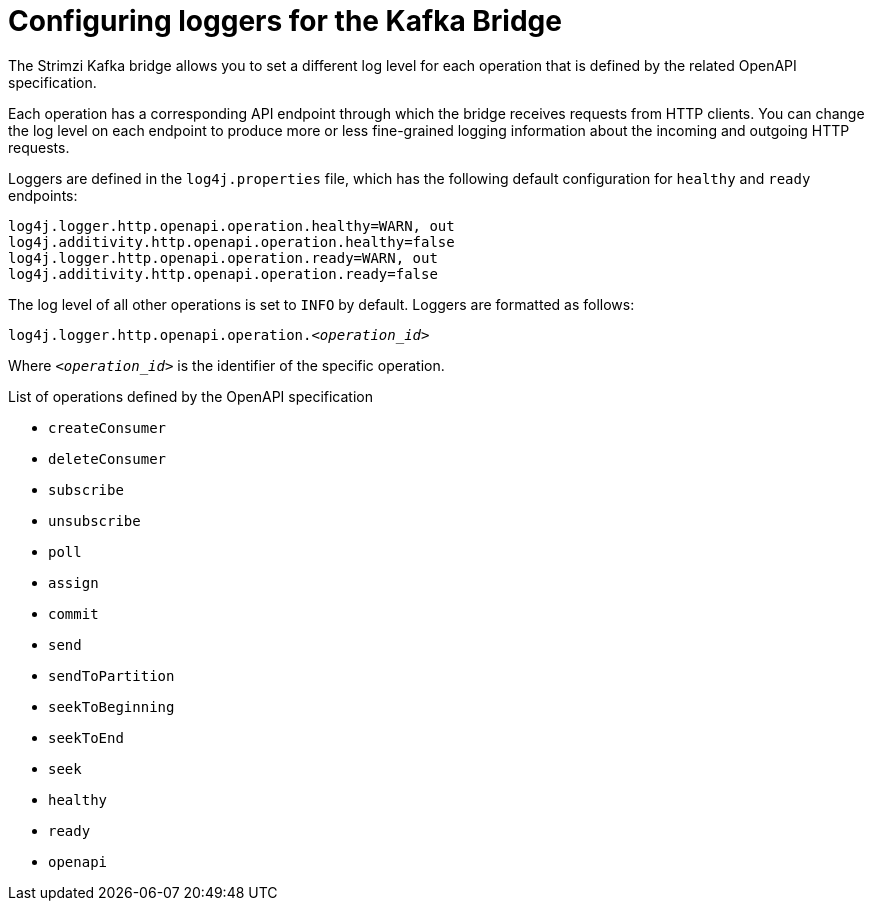 // Module included in the following assemblies:
//
// assembly-kafka-bridge-overview.adoc

[id='con-loggers-kafka-bridge-{context}']

[role="_abstract"]
= Configuring loggers for the Kafka Bridge

The Strimzi Kafka bridge allows you to set a different log level for each operation that is defined by the related OpenAPI specification.

Each operation has a corresponding API endpoint through which the bridge receives requests from HTTP clients.
You can change the log level on each endpoint to produce more or less fine-grained logging information about the incoming and outgoing HTTP requests.

Loggers are defined in the `log4j.properties` file, which has the following default configuration for `healthy` and `ready` endpoints:

```
log4j.logger.http.openapi.operation.healthy=WARN, out
log4j.additivity.http.openapi.operation.healthy=false
log4j.logger.http.openapi.operation.ready=WARN, out
log4j.additivity.http.openapi.operation.ready=false
```

The log level of all other operations is set to `INFO` by default.
Loggers are formatted as follows:

[source,properties,subs=+quotes]
----
log4j.logger.http.openapi.operation._<operation_id>_
----

Where `_<operation_id>_` is the identifier of the specific operation.

.List of operations defined by the OpenAPI specification
* `createConsumer`
* `deleteConsumer`
* `subscribe`
* `unsubscribe`
* `poll`
* `assign`
* `commit`
* `send`
* `sendToPartition`
* `seekToBeginning`
* `seekToEnd`
* `seek`
* `healthy`
* `ready`
* `openapi`
